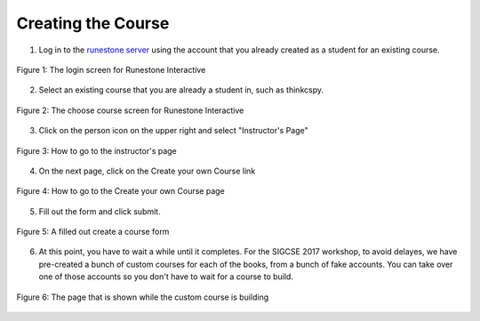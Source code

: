 Creating the Course
-------------------

1. Log in to the `runestone server <http://interactivepython.org>`_ using the account that you already created as a student for an existing course.

.. figure:: Figures/login.JPG
    :width: 600px
    :align: center
    :alt: shows the login screen
    :figclass: align-center

    Figure 1: The login screen for Runestone Interactive

2. Select an existing course that you are already a student in, such as thinkcspy.

.. figure:: Figures/chooseCourse.png
    :width: 800px
    :align: center
    :alt: shows the login screen
    :figclass: align-center

    Figure 2: The choose course screen for Runestone Interactive

3. Click on the person icon on the upper right and select "Instructor's Page"

.. figure:: Figures/GoToInstructor.png
    :width: 800px
    :align: center
    :alt: Clicking on the instructor's page
    :figclass: align-center

    Figure 3: How to go to the instructor's page

4. On the next page, click on the Create your own Course link

.. figure:: Figures/dashboardCreateCourse.png
    :width: 800px
    :align: center
    :alt: Going to the Create your own Course page
    :figclass: align-center

    Figure 4: How to go to the Create your own Course page

5. Fill out the form and click submit.

.. figure:: Figures/customCourseForm.JPG
    :width: 800px
    :align: center
    :alt: A filled out create a course form
    :figclass: align-center

    Figure 5: A filled out create a course form

6. At this point, you have to wait a while until it completes. For the SIGCSE 2017 workshop, to avoid delayes, we have pre-created a bunch of custom courses for each of the books, from a bunch of fake accounts. You can take over one of those accounts so you don't have to wait for a course to build.

.. figure:: Figures/waitForBuild.JPG
    :width: 800px
    :align: center
    :alt: The screen that shows that the custom course is building
    :figclass: align-center

    Figure 6: The page that is shown while the custom course is building


